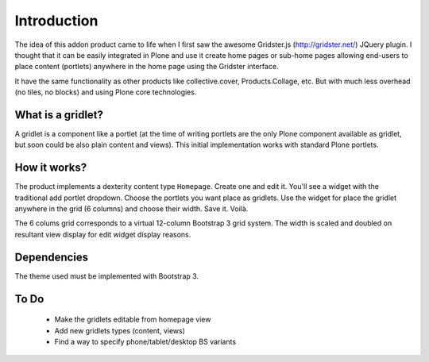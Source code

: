 Introduction
============

The idea of this addon product came to life when I first saw the awesome
Gridster.js (http://gridster.net/) JQuery plugin. I thought that it can be
easily integrated in Plone and use it create home pages or sub-home pages
allowing end-users to place content (portlets) anywhere in the home page using
the Gridster interface.

It have the same functionality as other products like collective.cover,
Products.Collage, etc. But with much less overhead (no tiles, no blocks) and
using Plone core technologies.


What is a gridlet?
------------------

A gridlet is a component like a portlet (at the time of writing portlets are the
only Plone component available as gridlet, but soon could be also plain content
and views). This initial implementation works with standard Plone portlets.

How it works?
-------------

The product implements a dexterity content type ``Homepage``. Create one and
edit it. You'll see a widget with the traditional add portlet dropdown. Choose
the portlets you want place as gridlets. Use the widget for place the gridlet
anywhere in the grid (6 columns) and choose their width. Save it. Voilà.

The 6 colums grid corresponds to a virtual 12-column Bootstrap 3 grid system.
The width is scaled and doubled on resultant view display for edit widget
display reasons.

Dependencies
------------

The theme used must be implemented with Bootstrap 3.

To Do
-----

 * Make the gridlets editable from homepage view
 * Add new gridlets types (content, views)
 * Find a way to specify phone/tablet/desktop BS variants

